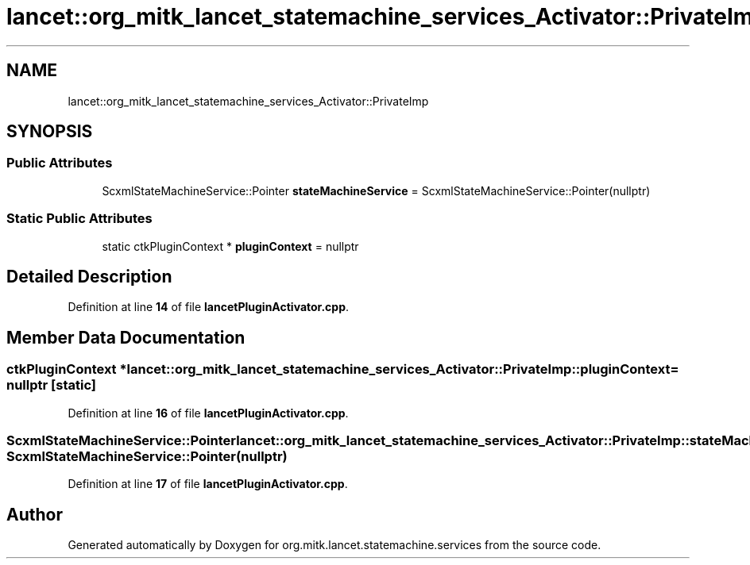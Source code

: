 .TH "lancet::org_mitk_lancet_statemachine_services_Activator::PrivateImp" 3 "Mon Sep 26 2022" "Version 1.0.0" "org.mitk.lancet.statemachine.services" \" -*- nroff -*-
.ad l
.nh
.SH NAME
lancet::org_mitk_lancet_statemachine_services_Activator::PrivateImp
.SH SYNOPSIS
.br
.PP
.SS "Public Attributes"

.in +1c
.ti -1c
.RI "ScxmlStateMachineService::Pointer \fBstateMachineService\fP = ScxmlStateMachineService::Pointer(nullptr)"
.br
.in -1c
.SS "Static Public Attributes"

.in +1c
.ti -1c
.RI "static ctkPluginContext * \fBpluginContext\fP = nullptr"
.br
.in -1c
.SH "Detailed Description"
.PP 
Definition at line \fB14\fP of file \fBlancetPluginActivator\&.cpp\fP\&.
.SH "Member Data Documentation"
.PP 
.SS "ctkPluginContext * lancet::org_mitk_lancet_statemachine_services_Activator::PrivateImp::pluginContext = nullptr\fC [static]\fP"

.PP
Definition at line \fB16\fP of file \fBlancetPluginActivator\&.cpp\fP\&.
.SS "ScxmlStateMachineService::Pointer lancet::org_mitk_lancet_statemachine_services_Activator::PrivateImp::stateMachineService = ScxmlStateMachineService::Pointer(nullptr)"

.PP
Definition at line \fB17\fP of file \fBlancetPluginActivator\&.cpp\fP\&.

.SH "Author"
.PP 
Generated automatically by Doxygen for org\&.mitk\&.lancet\&.statemachine\&.services from the source code\&.
